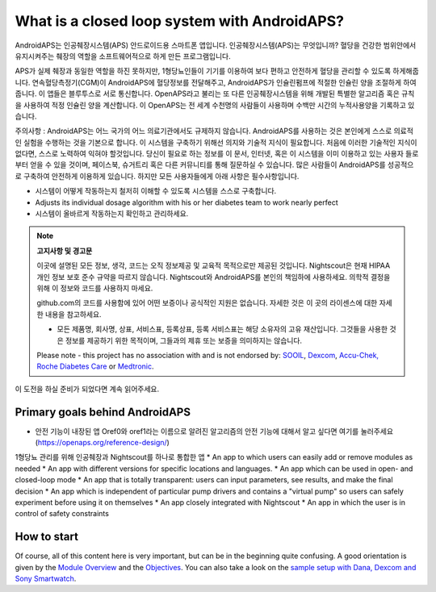 What is a closed loop system with AndroidAPS?
**************************************************

AndroidAPS는 인공췌장시스템(APS) 안드로이드용 스마트폰 앱입니다. 인공췌장시스템(APS)는 무엇입니까? 혈당을 건강한 범위안에서 유지시켜주는 췌장의 역할을 소프트웨어적으로 하게 만든 프로그램입니다. 

APS가 실제 췌장과 동일한 역할을 하진 못하지만, 1형당뇨인들이 기기를 이용하여 보다 편하고 안전하게 혈당을 관리할 수 있도록 하게해줍니다. 연속혈당측정기(CGM)이 AndroidAPS에 혈당정보를 전달해주고, AndroidAPS가 인슐린펌프에 적절한 인슐린 양을 조절하게 하여줍니다. 이 앱들은 블루투스로 서로 통신합니다. OpenAPS라고 불리는 또 다른 인공췌장시스템을 위해 개발된 특별한 알고리즘 혹은 규칙을 사용하여 적정 인슐린 양을 계산합니다. 이 OpenAPS는 전 세계 수천명의 사람들이 사용하며 수백만 시간의 누적사용양을 기록하고 있습니다. 

주의사항 : AndroidAPS는 어느 국가의 어느 의료기관에서도 규제하지 않습니다. AndroidAPS를 사용하는 것은 본인에게 스스로 의료적인 실험을 수행하는 것을 기본으로 합니다. 이 시스템을 구축하기 위해선 의지와 기술적 지식이 필요합니다. 처음에 이러한 기술적인 지식이 없다면, 스스로 노력하여 익혀야 할것입니다. 당신이 필요로 하는 정보를 이 문서, 인터넷, 혹은 이 시스템을 이미 이용하고 있는 사용자 들로부터 얻을 수 있을 것이며, 페이스북, 슈거트리 혹은 다른 커뮤니티를 통해 질문하실 수 있습니다. 많은 사람들이 AndroidAPS를 성공적으로 구축하여 안전하게 이용하게 있습니다. 하지만 모든 사용자들에게 아래 사항은 필수사항입니다.

* 시스템이 어떻게 작동하는지 철저히 이해할 수 있도록 시스템을 스스로 구축합니다.
* Adjusts its individual dosage algorithm with his or her diabetes team to work nearly perfect
* 시스템이 올바르게 작동하는지 확인하고 관리하세요.

.. note:: 
	**고지사항 및 경고문**

	이곳에 설명된 모든 정보, 생각, 코드는 오직 정보제공 및 교육적 목적으로만 제공된 것입니다. Nightscout은 현재 HIPAA 개인 정보 보호 준수 규약을 따르지 않습니다. Nightscout와 AndroidAPS를 본인의 책임하에 사용하세요. 의학적 결정을 위해 이 정보와 코드를 사용하지 마세요.

	github.com의 코드를 사용함에 있어 어떤 보증이나 공식적인 지원은 없습니다. 자세한 것은 이 곳의 라이센스에 대한 자세한 내용을 참고하세요.

	* 모든 제품명, 회사명, 상표, 서비스표, 등록상표, 등록 서비스표는 해당 소유자의 고유 재산입니다. 그것들을 사용한 것은 정보를 제공하기 위한 목적이며, 그들과의 제휴 또는 보증을 의미하지는 않습니다.

	Please note - this project has no association with and is not endorsed by: `SOOIL <http://www.sooil.com/eng/>`_, `Dexcom <http://www.dexcom.com/>`_, `Accu-Chek, Roche Diabetes Care <http://www.accu-chek.com/>`_ or `Medtronic <http://www.medtronic.com/>`_.
	
이 도전을 하실 준비가 되었다면 계속 읽어주세요. 

Primary goals behind AndroidAPS
==================================================

* 안전 기능이 내장된 앱 Oref0와 oref1라는 이름으로 알려진 알고리즘의 안전 기능에 대해서 알고 싶다면 여기를 눌러주세요 (https://openaps.org/reference-design/)
1형당뇨 관리를 위해 인공췌장과 Nightscout를 하나로 통합한 앱
* An app to which users can easily add or remove modules as needed
* An app with different versions for specific locations and languages.
* An app which can be used in open- and closed-loop mode
* An app that is totally transparent: users can input parameters, see results, and make the final decision
* An app which is independent of particular pump drivers and contains a "virtual pump" so users can safely experiment before using it on themselves 
* An app closely integrated with Nightscout
* An app in which the user is in control of safety constraints 

How to start
==================================================
Of course, all of this content here is very important, but can be in the beginning quite confusing.
A good orientation is given by the `Module Overview <../Module/module.html>`_ and the `Objectives <../Usage/Objectives.html>`_. You can also take a look on the `sample setup with Dana, Dexcom and Sony Smartwatch <../Getting-Started/Sample-Setup.html>`_.
 
